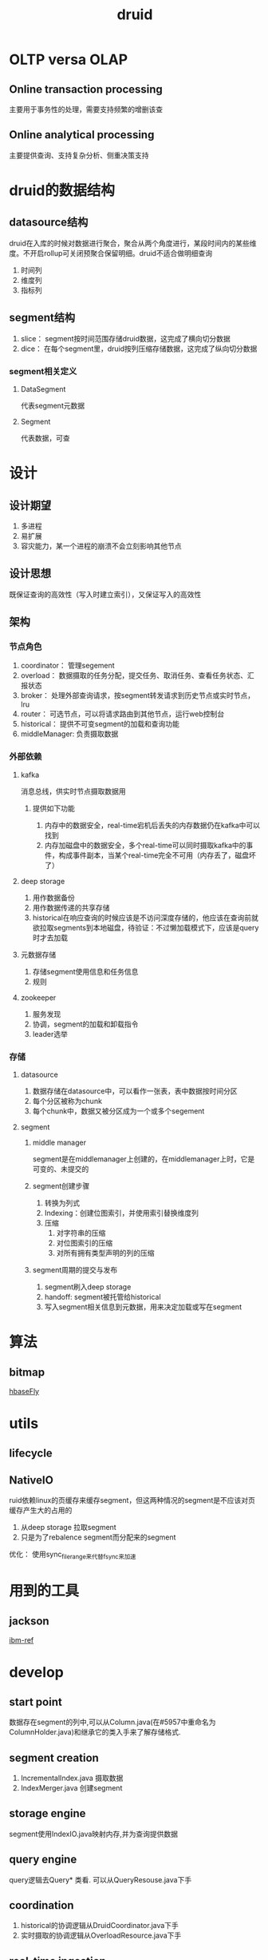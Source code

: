 #+title: druid
* OLTP versa OLAP
** Online transaction processing
主要用于事务性的处理，需要支持频繁的增删该查
** Online analytical processing
主要提供查询、支持复杂分析、侧重决策支持
* druid的数据结构
** datasource结构
druid在入库的时候对数据进行聚合，聚合从两个角度进行，某段时间内的某些维度。不开启rollup可关闭预聚合保留明细。druid不适合做明细查询
1. 时间列
2. 维度列
3. 指标列
** segment结构
1. slice： segment按时间范围存储druid数据，这完成了横向切分数据
2. dice： 在每个segment里，druid按列压缩存储数据，这完成了纵向切分数据
*** segment相关定义
**** DataSegment
代表segment元数据
**** Segment
代表数据，可查


* 设计
** 设计期望
1. 多进程
2. 易扩展
3. 容灾能力，某一个进程的崩溃不会立刻影响其他节点
** 设计思想
既保证查询的高效性（写入时建立索引），又保证写入的高效性
** 架构
*** 节点角色
1. coordinator： 管理segement
2. overload： 数据摄取的任务分配，提交任务、取消任务、查看任务状态、汇报状态
3. broker： 处理外部查询请求，按segment转发请求到历史节点或实时节点，lru
4. router： 可选节点，可以将请求路由到其他节点，运行web控制台
5. historical： 提供不可变segment的加载和查询功能
6. middleManager: 负责摄取数据
*** 外部依赖
**** kafka
消息总线，供实时节点摄取数据用
***** 提供如下功能
1. 内存中的数据安全，real-time宕机后丢失的内存数据仍在kafka中可以找到
2. 内存加磁盘中的数据安全，多个real-time可以同时摄取kafka中的事件，构成事件副本，当某个real-time完全不可用（内存丢了，磁盘坏了）

**** deep storage
1. 用作数据备份
2. 用作数据传递的共享存储
3. historical在响应查询的时候应该是不访问深度存储的，他应该在查询前就欲拉取segments到本地磁盘，待验证：不过懒加载模式下，应该是query时才去加载
**** 元数据存储
1. 存储segment使用信息和任务信息
2. 规则
**** zookeeper
1. 服务发现
2. 协调，segment的加载和卸载指令
3. leader选举

*** 存储
**** datasource
1. 数据存储在datasource中，可以看作一张表，表中数据按时间分区
2. 每个分区被称为chunk
3. 每个chunk中，数据又被分区成为一个或多个segement
**** segment
***** middle manager
segment是在middlemanager上创建的，在middlemanager上时，它是可变的、未提交的
***** segment创建步骤
1. 转换为列式
2. Indexing：创建位图索引，并使用索引替换维度列
3. 压缩
   1. 对字符串的压缩
   2. 对位图索引的压缩
   3. 对所有拥有类型声明的列的压缩
***** segment周期的提交与发布
1. segment刷入deep storage
2. handoff: segment被托管给historical
3. 写入segment相关信息到元数据，用来决定加载或写在segment

* 算法
** bitmap
[[http://hbasefly.com/2018/06/19/timeseries-database-8/][hbaseFly]]
* utils
** lifecycle
** NativeIO
ruid依赖linux的页缓存来缓存segment，但这两种情况的segment是不应该对页缓存产生大的占用的
1. 从deep storage 拉取segment
2. 只是为了rebalence segment而分配来的segment
优化： 使用sync_file_range来代替fsync来加速
* 用到的工具
** jackson
[[https://developer.ibm.com/zh/articles/jackson-advanced-application/][ibm-ref]]
* develop
** start point
数据存在segment的列中,可以从Column.java(在#5957中重命名为ColumnHolder.java)和继承它的类入手来了解存储格式.
** segment creation
1. IncrementalIndex.java 摄取数据
2. IndexMerger.java 创建segment
** storage engine
segment使用IndexIO.java映射内存,并为查询提供数据
** query engine
query逻辑去Query* 类看. 可以从QueryResouse.java下手
** coordination
1. historical的协调逻辑从DruidCoordinator.java下手
2. 实时摄取的协调逻辑从OverloadResource.java下手
** real-time ingestion
1. druid使用FirehoseFactory.java类来加载数据
2. hand-off 逻辑 RealtimePlumber.java
** hadoop-based batch ingestion
1. 决定创建多少segment  HadoopDruidDetermineConfigurationJob.java
2. 创建segment HadoopDruidIndexerJob.java
* paper
** 实时节点
*** 数据流动的4个阶段
1. ingest
2. persist
3. merge -> segment
4. hand off
*** 窗口
最小化丢数据的风险
1. 在窗口末尾去merge所有的persist index并执行hand off
2. 一旦这个窗口内的数据在historical节点可查了,刷出窗口内的所有信息,并撤销当前节点对这个窗口的server
** message bus
1. 用作消息事件的缓存,以便在failure和recover场景下正确消费消息
2. 统一的数据来源,多个消费节点可以冗余消费提升灾备能力或者分区消费提升消费速度
** 历史节点
遵循shared-nothing architecture
1. historical 彼此不认识
2. 只知道load, drop, server immutable segment
3. 和实时节点一样,通过zk发布服务状态和服务的数据
*** 分层
对historical分组,加载不同要求的segment.可以用来做冷热分离,配合规则
** 代理(broker)节点
理解zk上的segment信息,代理收到的查询,到正确的节点上收集数据,并汇总出最终结果.响应查询
*** LRU
用来缓存从历史节点查询指定segment的结果,不缓存从实时节点来的数据
** 协调节点
** mysql
1. 存需要由historical 节点接管的segment
* dump segments
2. 存规则,关于segment怎么创建? 怎么销毁? 怎么保存副本?[
[https://xixuebin.github.io/2019-04-01-092732-ch.html][使用DruidAPI dump Druid数据]]
* druid中的zk
** zk的用处
1. 协调节点和Overlord节点选主
2. 历史节点发布segement
3. 协调节点分配管理（load、drop）历史节点上的segment
4. Overlord和MiddleManager的任务管理
** 路径
- coordinator选主,overlord同理
#+begin_src bash
  [zk: localhost:2181(CONNECTED) 8] get /druid/cluster/coordinator/_COORDINATOR/_c_da02aa4f-2450-4616-923e-def24f6e0ba9-latch-0000000081


  # http://10.240.3.161:8081

#+end_src

- 历史节点和实时节点的服务发现，此处节点为临时节点
#+begin_src bash
  [zk: localhost:2181(CONNECTED) 35] ls /druid/cluster/announcements

  # [datanode01:8083, managernode01:8100, managernode01:8101, managernode01:8102, writenode01:8101, writenode02:8083, writenode02:8100, writenode02:8101, writenode02:8102]

#+end_src

- 历史节点加载的segment,此处历史节点为永久节点，其上加载的segment为临时节点
#+begin_src bash
[zk: localhost:2181(CONNECTED) 25] ls /druid/cluster/segments/datanode01:8083
# _segment_identifier_
#+end_src

- segment分配
#+begin_src bash
  # 要求datanode01:8083去load或者drop的segment
  [zk: localhost:2181(CONNECTED) 40] ls /druid/cluster/loadQueue/datanode01:8083/_identifier_segment

#+end_src
* Storage design
** Indexing and handoff
- indexing是将传入的数据组织成segment的机制
- handoff是将segment发布并使历史节点提供数据服务的机制
*** Indexing (任务执行节点)
在开始build segment之前,需要先确定segment identifier.
**** 如何获得identifier
1. 对于append模式的任务:在OverLord上调用allocate api来添加一个新的分区到一个已有的segments集合
2. 对于overwrite模式的任务:lock一个interval,并创建一个新的版本号和一个新的segment集合
**** 可查性
实时任务摄取的数据是实时可查的,只不过还没有发布
**** index 任务完成后
push到deep storage 并发布(在metastore中写一条元数据)segment.如果这个任务是realtime-task,则其支持查询
指导有历史节点成功加载了这些segment,然后退出任务.其他任务则直接退出.
*** 在Coordinator / Historical端
1. coordinator周期的拉取metastore中的元数据,期待得到新发布的segment
2. 当coordinator发现了segment that is published and used, but unavailable.coordinator选择
   一个历史节点并命令该历史节点加载这个segment
3. 历史节点load segment并开始提供该segment的数据服务
4. 此时,如果indexing task正在等待handoff完成,那么它可以退出了
** segment identifier
identifier由4部分组成
1. Datasource name
2. Time Interval (在创建摄取任务时指定,参数为SegmentGranularity)
3. Version Number(任务开始时的时间戳用作版本号)
4. Partition Number
*** 例子
#+begin_src text
  clarity-cloud0_2018-05-21T16:00:00.000Z_2018-05-21T17:00:00.000Z_2018-05-21T15:56:09.909Z_1
#+end_src
** Segment versiong
用来支持batch-mode overwriting。当高版本的segment全部加载完成后，查询才会被导向高版本的segment
** Segment lifecycle
segment的生命周期涉及3个地方
1. Metadata store ：segment写入metadata store的动作叫publishing。used(用作删除标记)字段标示该segment是否用于查询
2. Deep stoarage ： 在segment publish之前将该segment推入Deep storage
3. 查询可用性 ： segment在历史节点或者实时节点上以供查询
** Availability and consistency
druid的摄取和查询在结构上分离，所以考察可用性和一致性的时候要分开看
*** ingestion
druid摄取是pull-based，提供事务保障。
**** 对于从kafka这类流式摄取
druid在publish segment的到元数据的同一个事务中同时存一个流offset。如果某个摄取任务失败，那么它已经摄取的部分数据将会被丢弃，
druid开始一个新的摄取任务，这个摄取任务从最后一次成功提交的segment记录的offset继续摄取
**** 基于hadoop的批量摄取
所有的segment元信息在同一个事务中发布
**** 本地批量摄取
1. parallel mode: 在子任务完成后publish所有的segment到metastore
2. simple mode： 所有的segment的元信息一起提交
*** query
broker负责在查询的时候来保证查询涉及的segments的一致性
1. atomic replacement 每个time chunk单独的完成原子替换
* Segment
** schema change

*** version变化
1. 保证interval级的原子性

*** 同一个datasource的不同schema
缺少的维度会按默认值算,例如string类型为null

** Sharding
同一个datasource的同一个interval可能会有多个segment.可以在摄取的时候指定shardSpec来shard data.
同一个interval的多个segment组成一个block.除了linear shardSpec,block表现为只有当block中的segments都load后才可查.

*** ShardSpec
1. none
2. single
3. linear
4. numbered
5. hashed
6. numbered_overwrite
7. building_numbered
8. building_hashed
9. building_single_dim
10. bucket_hash
11. bucket_single_dim
* Task
在druid中,task做的都是ingestion相关的工作
1. 对于批量任务,是直接使用 Task Api提交任务到druid
2. 对于流摄取任务,使用supervisor提交
** Task Api
在两个地方使用
1. 在 **overlord**进程上使用Http Api可以提交任务、取消任务、查看任务状态等
2. druid sql有一张只读的 **sys.tasks* 的表,里面有任务全量信息的子集

* 源码
** AppenderatorDriverRealtimeIndexTask
** FireDepartment
FireDepartment由Firehose和Plumber组成
*** 隐喻
1. Firehose:实时数据流，提供realtime stream data
2. Plumber:水管工，将来自Firehose的水流导向正确的sink，并保证sink不会溢出(需要对水流有控制能力)
   

* 工作
1. checkpoint
2. compact
3. 资源管理(内存、线程)
* 翻译
** 去掉windowPeriod
去掉windowPeriod的限制，可以接受任何时段的数据
*** 难点
1. 即便是在晚来数据特别小的时候，也要保持“segment大致大小相等”的特性，这依赖类似于compaction的进程
2. Query-Consistency。在用户视角来看，insert是平滑的，compaction是原子的 **why need?**
*** MVP Proposal: Expandable historical segment sets
可扩展的历史segement集

1. 
** FirehoseFactories
最初的设计是面向消息(一行一行的)的
** InputSource
是存储input data的存储系统的抽象,可能需要提供一个InputFormat来解释不同格式的input data
*** 数据的格式
1. csv
2. json
3. regex
4. tsv

